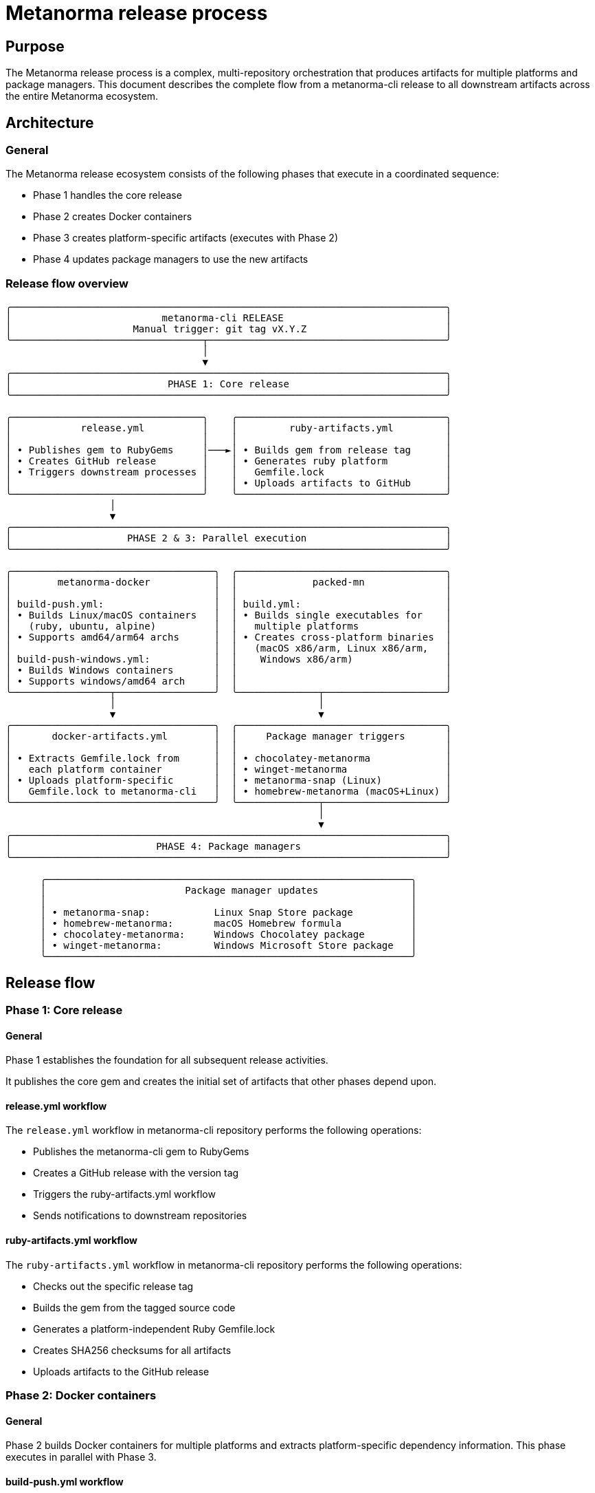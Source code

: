 = Metanorma release process

== Purpose

The Metanorma release process is a complex, multi-repository orchestration that
produces artifacts for multiple platforms and package managers. This document
describes the complete flow from a metanorma-cli release to all downstream
artifacts across the entire Metanorma ecosystem.

== Architecture

=== General

The Metanorma release ecosystem consists of the following phases that execute in
a coordinated sequence:

* Phase 1 handles the core release
* Phase 2 creates Docker containers
* Phase 3 creates platform-specific artifacts (executes with Phase 2)
* Phase 4 updates package managers to use the new artifacts

=== Release flow overview

[source]
----
╭───────────────────────────────────────────────────────────────────────────╮
│                          metanorma-cli RELEASE                            │
│                     Manual trigger: git tag vX.Y.Z                        │
╰─────────────────────────────────┬─────────────────────────────────────────╯
                                  │
                                  ▼
╭───────────────────────────────────────────────────────────────────────────╮
│                           PHASE 1: Core release                           │
╰───────────────────────────────────────────────────────────────────────────╯

╭─────────────────────────────────╮    ╭────────────────────────────────────╮
│            release.yml          │    │         ruby-artifacts.yml         │
│                                 │    │                                    │
│ • Publishes gem to RubyGems     │───►│ • Builds gem from release tag      │
│ • Creates GitHub release        │    │ • Generates ruby platform          │
│ • Triggers downstream processes │    │   Gemfile.lock                     │
│                                 │    │ • Uploads artifacts to GitHub      │
╰─────────────────────────────────╯    ╰────────────────────────────────────╯
                  │
                  ▼
╭───────────────────────────────────────────────────────────────────────────╮
│                    PHASE 2 & 3: Parallel execution                        │
╰───────────────────────────────────────────────────────────────────────────╯

╭───────────────────────────────────╮  ╭────────────────────────────────────╮
│        metanorma-docker           │  │             packed-mn              │
│                                   │  │                                    │
│ build-push.yml:                   │  │ build.yml:                         │
│ • Builds Linux/macOS containers   │  │ • Builds single executables for    │
│   (ruby, ubuntu, alpine)          │  │   multiple platforms               │
│ • Supports amd64/arm64 archs      │  │ • Creates cross-platform binaries  │
│                                   │  │   (macOS x86/arm, Linux x86/arm,   │
│ build-push-windows.yml:           │  │    Windows x86/arm)                │
│ • Builds Windows containers       │  │                                    │
│ • Supports windows/amd64 arch     │  │                                    │
╰─────────────────┬─────────────────╯  ╰──────────────┬─────────────────────╯
                  │                                   │
                  ▼                                   ▼
╭───────────────────────────────────╮  ╭────────────────────────────────────╮
│       docker-artifacts.yml        │  │     Package manager triggers       │
│                                   │  │                                    │
│ • Extracts Gemfile.lock from      │  │ • chocolatey-metanorma             │
│   each platform container         │  │ • winget-metanorma                 │
│ • Uploads platform-specific       │  │ • metanorma-snap (Linux)           │
│   Gemfile.lock to metanorma-cli   │  │ • homebrew-metanorma (macOS+Linux) │
╰───────────────────────────────────╯  ╰──────────────┬─────────────────────╯
                                                      │
                                                      ▼
╭───────────────────────────────────────────────────────────────────────────╮
│                         PHASE 4: Package managers                         │
╰───────────────────────────────────────────────────────────────────────────╯

      ╭───────────────────────────────────────────────────────────────╮
      │                        Package manager updates                │
      │                                                               │
      │ • metanorma-snap:           Linux Snap Store package          │
      │ • homebrew-metanorma:       macOS Homebrew formula            │
      │ • chocolatey-metanorma:     Windows Chocolatey package        │
      │ • winget-metanorma:         Windows Microsoft Store package   │
      ╰───────────────────────────────────────────────────────────────╯
----


== Release flow

=== Phase 1: Core release

==== General

Phase 1 establishes the foundation for all subsequent release activities.

It publishes the core gem and creates the initial set of artifacts that other
phases depend upon.

==== release.yml workflow

The `release.yml` workflow in metanorma-cli repository performs the following
operations:

* Publishes the metanorma-cli gem to RubyGems
* Creates a GitHub release with the version tag
* Triggers the ruby-artifacts.yml workflow
* Sends notifications to downstream repositories

==== ruby-artifacts.yml workflow

The `ruby-artifacts.yml` workflow in metanorma-cli repository performs the
following operations:

* Checks out the specific release tag
* Builds the gem from the tagged source code
* Generates a platform-independent Ruby Gemfile.lock
* Creates SHA256 checksums for all artifacts
* Uploads artifacts to the GitHub release

=== Phase 2: Docker containers

==== General

Phase 2 builds Docker containers for multiple platforms and extracts
platform-specific dependency information. This phase executes in parallel
with Phase 3.

==== build-push.yml workflow

The `build-push.yml` workflow in the metanorma-docker repository performs the
following operations for Docker containers:

* Builds Docker images for the `ruby`, `ubuntu`, and `alpine` containers
* Supports both amd64 and arm64 architectures
* Pushes images to Docker Hub and GitHub Container Registry
* Tags images with version numbers and platform identifiers
* Triggers the docker-artifacts.yml workflow for Unix platforms

NOTE: These containers are built on Linux, runs on macOS and Linux.

==== build-push-windows.yml workflow

The `build-push-windows.yml` workflow in metanorma-docker repository performs
the following operations for Windows containers:

* Builds Docker images for Windows Server Core platforms
* Supports windows/amd64 and windows/arm64 architectures
* Handles Windows-specific container requirements
* Pushes Windows images to Docker Hub and GitHub Container Registry
* Triggers the docker-artifacts.yml workflow for Windows platforms

==== docker-artifacts.yml workflow

The `docker-artifacts.yml` workflow in metanorma-cli repository performs the
following operations:

* Pulls the published Docker containers for each platform
* Extracts Gemfile.lock from each container's bundle directory
* Handles both Unix and Windows container filesystem layouts
* Creates platform-specific lock files with appropriate naming
* Generates SHA256 checksums for all extracted files
* Uploads Docker-based artifacts to the metanorma-cli GitHub release

=== Phase 3: Binary ecosystem

==== General

Phase 3 creates single-file executables for multiple platforms and triggers
all package manager updates. This phase executes in parallel with Phase 2.

==== build.yml workflow

The `build.yml` workflow in packed-mn repository performs the following
operations:

* Compiles single executables for multiple platforms
* Supports linux, macOS, and Windows on multiple architectures
* Creates optimized, self-contained binaries
* Uploads binaries to the packed-mn GitHub release
* Triggers all package manager repositories

=== Phase 4: Package managers

==== General

Phase 4 updates all platform-specific package managers with the new release.
This phase is triggered by the completion of Phase 3.

==== Package manager workflows

Each package manager repository contains update workflows that perform the
following operations:

* **chocolatey-metanorma**: Updates Windows Chocolatey package
* **winget-metanorma**: Updates Microsoft Store package manifest
* **metanorma-snap**: Updates Linux Snap package
* **homebrew-metanorma**: Updates macOS Homebrew formula

== Release workflows

=== metanorma-cli workflows

==== ruby-artifacts.yml

The
https://github.com/metanorma/metanorma-cli/blob/main/.github/workflows/ruby-artifacts.yml[ruby-artifacts.yml]
workflow handles the generation of ruby platform artifacts. It triggers on
release publication and can be manually dispatched with a version parameter.

==== docker-artifacts.yml

The
https://github.com/metanorma/metanorma-cli/blob/main/.github/workflows/docker-artifacts.yml[docker-artifacts.yml]
workflow extracts Gemfile.lock files from published Docker containers. It
responds to repository dispatch events and supports manual execution.

=== metanorma-docker workflows

==== build-push.yml

The
https://github.com/metanorma/metanorma-docker/blob/main/.github/workflows/build-push.yml[build-push.yml]
workflow builds and publishes Linux and macOS containers for ruby, ubuntu, and
alpine platforms with multi-architecture support.

==== build-push-windows.yml

The
https://github.com/metanorma/metanorma-docker/blob/main/.github/workflows/build-push-windows.yml[build-push-windows.yml]
workflow builds and publishes Windows containers with Windows-specific
requirements and configurations.

=== packed-mn workflows

==== build.yml

The
https://github.com/metanorma/packed-mn/blob/main/.github/workflows/build.yml[build.yml]
workflow compiles single executables for multiple platforms and triggers all
downstream package manager updates.

=== Package manager workflows

==== chocolatey-metanorma

The
https://github.com/metanorma/chocolatey-metanorma/blob/main/.github/workflows/release-tag.yml[release-tag.yml]
workflow triggers the update of the Windows Chocolatey package with new binary releases.

The release workflow is https://github.com/metanorma/chocolatey-metanorma/blob/main/.github/workflows/main.yml[main.yml].

==== winget-metanorma

WARNING: This workflow does not seem to be working now.

The
https://github.com/metanorma/winget-metanorma/blob/master/.github/workflows/create-upstream-pr.yml[create-upstream-pr.yml]
workflow triggers a pull request to the Microsoft Store repository for the updated package manifest.

==== metanorma-snap

The
https://github.com/metanorma/metanorma-snap/blob/main/.github/workflows/release-tag.yml[release-tag.yml]
workflow triggers the update of the Snap package.

The release workflow is https://github.com/metanorma/metanorma-snap/blob/main/.github/workflows/main.yml[main.yml].

==== homebrew-metanorma

The
https://github.com/metanorma/homebrew-metanorma/blob/main/.github/workflows/release-tag.yml[release-tag.yml]
workflow triggers the update of the macOS Homebrew formula.

It has two workflows:

* macOS: https://github.com/metanorma/homebrew-metanorma/blob/main/.github/workflows/macos.yml[macos.yml]

* Linux: https://github.com/metanorma/homebrew-metanorma/blob/main/.github/workflows/linux.yml[linux.yml]


=== Cross-repository integration

==== General

The release process uses GitHub CLI to coordinate workflow execution between
repositories. Each workflow uses the `gh workflow run` command with appropriate
repository targets and input parameters.

==== Authentication

All cross-repository triggers use the `METANORMA_CI_PAT_TOKEN` secret for
authentication, ensuring proper permissions across the entire Metanorma
organization.

== Artifact specifications

=== Naming conventions

All artifacts follow a consistent naming pattern that includes the version
and platform information:

[source]
----
metanorma-cli-{version}.gem
metanorma-cli-{version}-ruby.lock
metanorma-cli-{version}-docker-{platform}.lock
{filename}.sha256
----

=== Ruby platform artifacts

.Ruby platform artifacts
[cols="2,4,2"]
|===
|File |Description |Platform support

|metanorma-cli-X.Y.Z.gem
|Compiled Ruby gem built from release tag
|All platforms

|metanorma-cli-X.Y.Z-ruby.lock
|Platform-independent Gemfile.lock using BUNDLE_FORCE_RUBY_PLATFORM
|All platforms

|metanorma-cli-X.Y.Z.gem.sha256
|SHA256 checksum of the gem file
|All platforms

|metanorma-cli-X.Y.Z-ruby.lock.sha256
|SHA256 checksum of the ruby lock file
|All platforms

|===

=== Docker platform artifacts

.Docker platform artifacts
[cols="2,4,2"]
|===
|File |Description |Platform support

|metanorma-cli-X.Y.Z-docker-ruby.lock
|Gemfile.lock from ruby:slim-bookworm container
|linux/amd64, linux/arm64

|metanorma-cli-X.Y.Z-docker-ubuntu.lock
|Gemfile.lock from ubuntu:22.04 container
|linux/amd64, linux/arm64

|metanorma-cli-X.Y.Z-docker-alpine.lock
|Gemfile.lock from ruby:alpine container
|linux/amd64, linux/arm64

|metanorma-cli-X.Y.Z-docker-windows.lock
|Gemfile.lock from Windows Server Core container
|windows/amd64

|*.sha256
|SHA256 checksums for all Docker lock files
|Respective platforms

|===

== Usage examples

=== Manual release trigger

[example]
====
To create a new release manually:

[source,bash]
----
git tag v1.2.3
git push origin main --tags
----

This triggers the entire release pipeline automatically.
====

To generate artifacts for an existing release:

[source,bash]
----
# Generate ruby platform artifacts
gh workflow run ruby-artifacts.yml \
  --repo metanorma/metanorma-cli \
  --field version=v1.2.3

# Generate Docker platform artifacts
gh workflow run docker-artifacts.yml \
  --repo metanorma/metanorma-cli \
  --field version=v1.2.3
----

To add artifacts to multiple existing releases:

[source,bash]
----
for version in v1.2.0 v1.2.1 v1.2.2; do
  gh workflow run ruby-artifacts.yml \
    --repo metanorma/metanorma-cli \
    --field version=$version

  gh workflow run docker-artifacts.yml \
    --repo metanorma/metanorma-cli \
    --field version=$version
done
----
=== Retroactive artifact generation

[example]
To add artifacts to multiple existing releases:

[source,bash]
----
for version in v1.2.0 v1.2.1 v1.2.2; do
  gh workflow run ruby-artifacts.yml \
    --repo metanorma/metanorma-cli \
    --field version=$version

  gh workflow run docker-artifacts.yml \
    --repo metanorma/metanorma-cli \
    --field version=$version
done
----
=== Manual artifact generation

[example]
To generate artifacts for an existing release:

[source,bash]
----
# Generate ruby platform artifacts
gh workflow run ruby-artifacts.yml \
  --repo metanorma/metanorma-cli \
  --field version=v1.2.3

# Generate Docker platform artifacts
gh workflow run docker-artifacts.yml \
  --repo metanorma/metanorma-cli \
  --field version=v1.2.3
----

=== Retroactive artifact generation

[example]
To add artifacts to multiple existing releases:

[source,bash]
----
for version in v1.2.0 v1.2.1 v1.2.2; do
  gh workflow run ruby-artifacts.yml \
    --repo metanorma/metanorma-cli \
    --field version=$version

  gh workflow run docker-artifacts.yml \
    --repo metanorma/metanorma-cli \
    --field version=$version
done
----
====
To generate artifacts for an existing release:

[source,bash]
----
# Generate ruby platform artifacts
gh workflow run ruby-artifacts.yml \
  --repo metanorma/metanorma-cli \
  --field version=v1.2.3

# Generate Docker platform artifacts
gh workflow run docker-artifacts.yml \
  --repo metanorma/metanorma-cli \
  --field version=v1.2.3
----
====

To add artifacts to multiple existing releases:

[source,bash]
----
for version in v1.2.0 v1.2.1 v1.2.2; do
  gh workflow run ruby-artifacts.yml \
    --repo metanorma/metanorma-cli \
    --field version=$version

  gh workflow run docker-artifacts.yml \
    --repo metanorma/metanorma-cli \
    --field version=$version
done
----
=== Retroactive artifact generation

[example]
To add artifacts to multiple existing releases:

[source,bash]
----
for version in v1.2.0 v1.2.1 v1.2.2; do
  gh workflow run ruby-artifacts.yml \
    --repo metanorma/metanorma-cli \
    --field version=$version

  gh workflow run docker-artifacts.yml \
    --repo metanorma/metanorma-cli \
    --field version=$version
done
----

== Testing workflows

=== General

The release workflows can be tested individually without creating actual
releases. This allows for validation of the artifact generation process
before deploying to production.

=== Testing ruby artifacts

[example]
To test ruby artifact generation for the current version:

[source,bash]
----
# Get current version from gemspec
VERSION=$(ruby -e "puts Gem::Specification.load('metanorma-cli.gemspec').version")

# Test ruby artifacts workflow
gh workflow run ruby-artifacts.yml \
  --repo metanorma/metanorma-cli \
  --field version="v${VERSION}"
----

This will create artifacts for the current version without triggering
downstream workflows.

=== Testing docker artifacts

[example]
To test docker artifact extraction:

[source,bash]
----
# Test with a known version that has Docker images
gh workflow run docker-artifacts.yml \
  --repo metanorma/metanorma-cli \
  --field version=v1.7.0
----

This will attempt to extract Gemfile.lock files from existing Docker
containers and upload them to the specified release.

=== Workflow validation

[example]
To validate workflow syntax and structure:

[source,bash]
----
# Validate workflow files
for workflow in .github/workflows/*.yml; do
  echo "Validating $workflow"
  gh workflow view "$(basename "$workflow" .yml)" --repo metanorma/metanorma-cli
done
----

This checks that all workflow files are properly formatted and accessible.

== Troubleshooting

=== Common issues

==== Missing Docker images

If docker-artifacts.yml fails with image pull errors, the Docker images may
not be available yet. This is expected behavior when Docker builds are still
in progress.

**Solution**: Wait for Docker builds to complete, then manually trigger the
docker-artifacts workflow.

==== Authentication failures

Cross-repository workflow triggers require the `METANORMA_CI_PAT_TOKEN` secret
with appropriate permissions.

**Solution**: Verify the token has `repo` and `workflow` scopes for all
repositories in the Metanorma organization.

==== Artifact upload failures

Release artifact uploads may fail if the release does not exist or if there
are permission issues.

**Solution**: Ensure the release exists and the workflow has `contents: write`
permissions.

=== Debugging workflows

[example]
To debug workflow execution:

[source,bash]
----
# View recent workflow runs
gh run list --repo metanorma/metanorma-cli --workflow=ruby-artifacts.yml

# View specific run details
gh run view <run-id> --repo metanorma/metanorma-cli

# Download logs for analysis
gh run download <run-id> --repo metanorma/metanorma-cli
----
====
To add artifacts to multiple existing releases:

[source,bash]
----
for version in v1.2.0 v1.2.1 v1.2.2; do
  gh workflow run ruby-artifacts.yml \
    --repo metanorma/metanorma-cli \
    --field version=$version

  gh workflow run docker-artifacts.yml \
    --repo metanorma/metanorma-cli \
    --field version=$version
done
----
====
